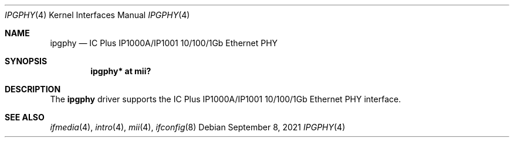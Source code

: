 .\"	$OpenBSD: ipgphy.4,v 1.6 2021/09/08 20:29:21 jmc Exp $
.\"
.\" Copyright (c) 2006 Brad Smith <brad@openbsd.org>
.\"
.\" Permission to use, copy, modify, and distribute this software for any
.\" purpose with or without fee is hereby granted, provided that the above
.\" copyright notice and this permission notice appear in all copies.
.\"
.\" THE SOFTWARE IS PROVIDED "AS IS" AND THE AUTHOR DISCLAIMS ALL WARRANTIES
.\" WITH REGARD TO THIS SOFTWARE INCLUDING ALL IMPLIED WARRANTIES OF
.\" MERCHANTABILITY AND FITNESS. IN NO EVENT SHALL THE AUTHOR BE LIABLE FOR
.\" ANY SPECIAL, DIRECT, INDIRECT, OR CONSEQUENTIAL DAMAGES OR ANY DAMAGES
.\" WHATSOEVER RESULTING FROM LOSS OF USE, DATA OR PROFITS, WHETHER IN AN
.\" ACTION OF CONTRACT, NEGLIGENCE OR OTHER TORTIOUS ACTION, ARISING OUT OF
.\" OR IN CONNECTION WITH THE USE OR PERFORMANCE OF THIS SOFTWARE.
.\"
.Dd $Mdocdate: September 8 2021 $
.Dt IPGPHY 4
.Os
.Sh NAME
.Nm ipgphy
.Nd IC Plus IP1000A/IP1001 10/100/1Gb Ethernet PHY
.Sh SYNOPSIS
.Cd "ipgphy* at mii?"
.Sh DESCRIPTION
The
.Nm
driver supports the IC Plus IP1000A/IP1001 10/100/1Gb Ethernet PHY
interface.
.Sh SEE ALSO
.Xr ifmedia 4 ,
.Xr intro 4 ,
.Xr mii 4 ,
.Xr ifconfig 8
